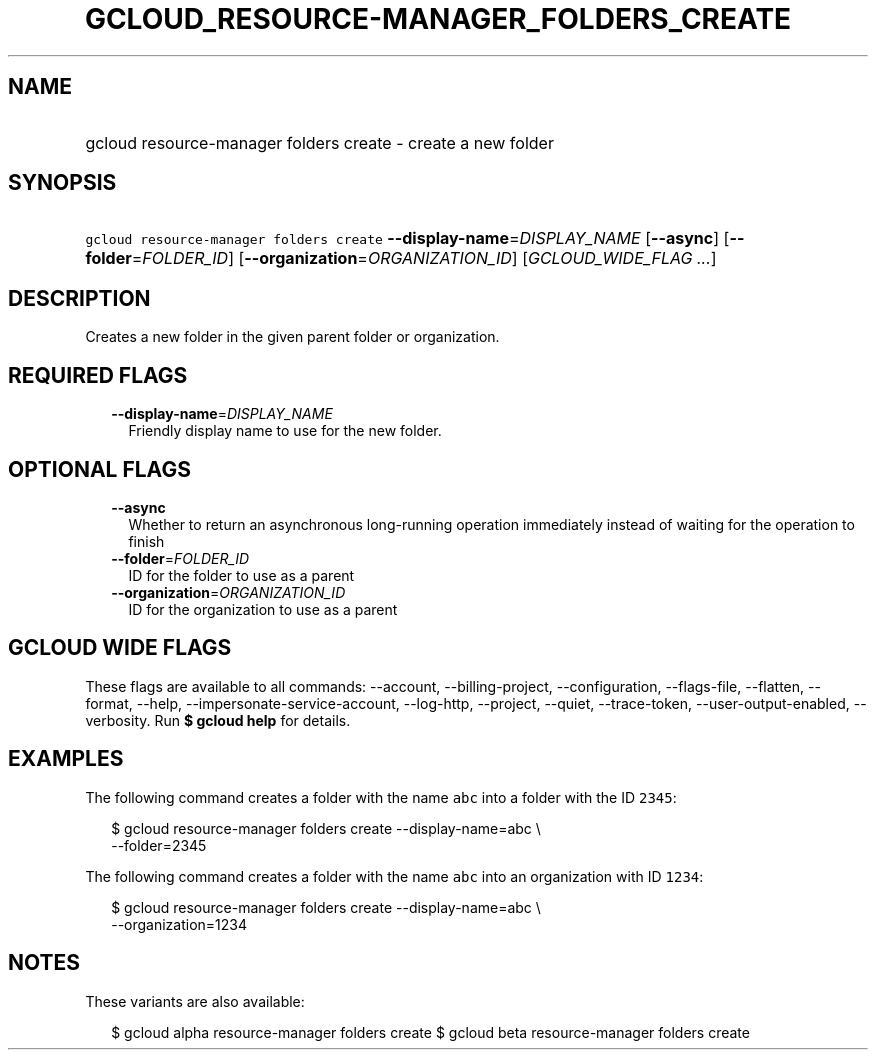 
.TH "GCLOUD_RESOURCE\-MANAGER_FOLDERS_CREATE" 1



.SH "NAME"
.HP
gcloud resource\-manager folders create \- create a new folder



.SH "SYNOPSIS"
.HP
\f5gcloud resource\-manager folders create\fR \fB\-\-display\-name\fR=\fIDISPLAY_NAME\fR [\fB\-\-async\fR] [\fB\-\-folder\fR=\fIFOLDER_ID\fR] [\fB\-\-organization\fR=\fIORGANIZATION_ID\fR] [\fIGCLOUD_WIDE_FLAG\ ...\fR]



.SH "DESCRIPTION"

Creates a new folder in the given parent folder or organization.



.SH "REQUIRED FLAGS"

.RS 2m
.TP 2m
\fB\-\-display\-name\fR=\fIDISPLAY_NAME\fR
Friendly display name to use for the new folder.


.RE
.sp

.SH "OPTIONAL FLAGS"

.RS 2m
.TP 2m
\fB\-\-async\fR
Whether to return an asynchronous long\-running operation immediately instead of
waiting for the operation to finish

.TP 2m
\fB\-\-folder\fR=\fIFOLDER_ID\fR
ID for the folder to use as a parent

.TP 2m
\fB\-\-organization\fR=\fIORGANIZATION_ID\fR
ID for the organization to use as a parent


.RE
.sp

.SH "GCLOUD WIDE FLAGS"

These flags are available to all commands: \-\-account, \-\-billing\-project,
\-\-configuration, \-\-flags\-file, \-\-flatten, \-\-format, \-\-help,
\-\-impersonate\-service\-account, \-\-log\-http, \-\-project, \-\-quiet,
\-\-trace\-token, \-\-user\-output\-enabled, \-\-verbosity. Run \fB$ gcloud
help\fR for details.



.SH "EXAMPLES"

The following command creates a folder with the name \f5abc\fR into a folder
with the ID \f52345\fR:

.RS 2m
$ gcloud resource\-manager folders create \-\-display\-name=abc \e
    \-\-folder=2345
.RE

The following command creates a folder with the name \f5abc\fR into an
organization with ID \f51234\fR:

.RS 2m
$ gcloud resource\-manager folders create \-\-display\-name=abc \e
    \-\-organization=1234
.RE



.SH "NOTES"

These variants are also available:

.RS 2m
$ gcloud alpha resource\-manager folders create
$ gcloud beta resource\-manager folders create
.RE

